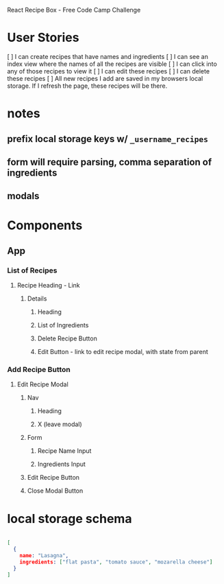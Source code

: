 React Recipe Box - Free Code Camp Challenge

* User Stories
[ ] I can create recipes that have names and ingredients
[ ] I can see an index view where the names of all the recipes are visible
[ ] I can click into any of those recipes to view it
[ ] I can edit these recipes
[ ] I can delete these recipes
[ ] All new recipes I add are saved in my browsers local storage. If I refresh the page, these recipes will be there.


* notes
** prefix local storage keys w/ =_username_recipes=
** form will require parsing, comma separation of ingredients
** modals


* Components
** App
*** List of Recipes
**** Recipe Heading - Link
***** Details
****** Heading
****** List of Ingredients
****** Delete Recipe Button
****** Edit Button - link to edit recipe modal, with state from parent
*** Add Recipe Button
**** Edit Recipe Modal
***** Nav
****** Heading
****** X (leave modal)
***** Form
****** Recipe Name Input
****** Ingredients Input
***** Edit Recipe Button
***** Close Modal Button


* local storage schema

#+BEGIN_SRC json

[
  {
    name: "Lasagna",
    ingredients: ["flat pasta", "tomato sauce", "mozarella cheese"]
  }
]

#+END_SRC
 
